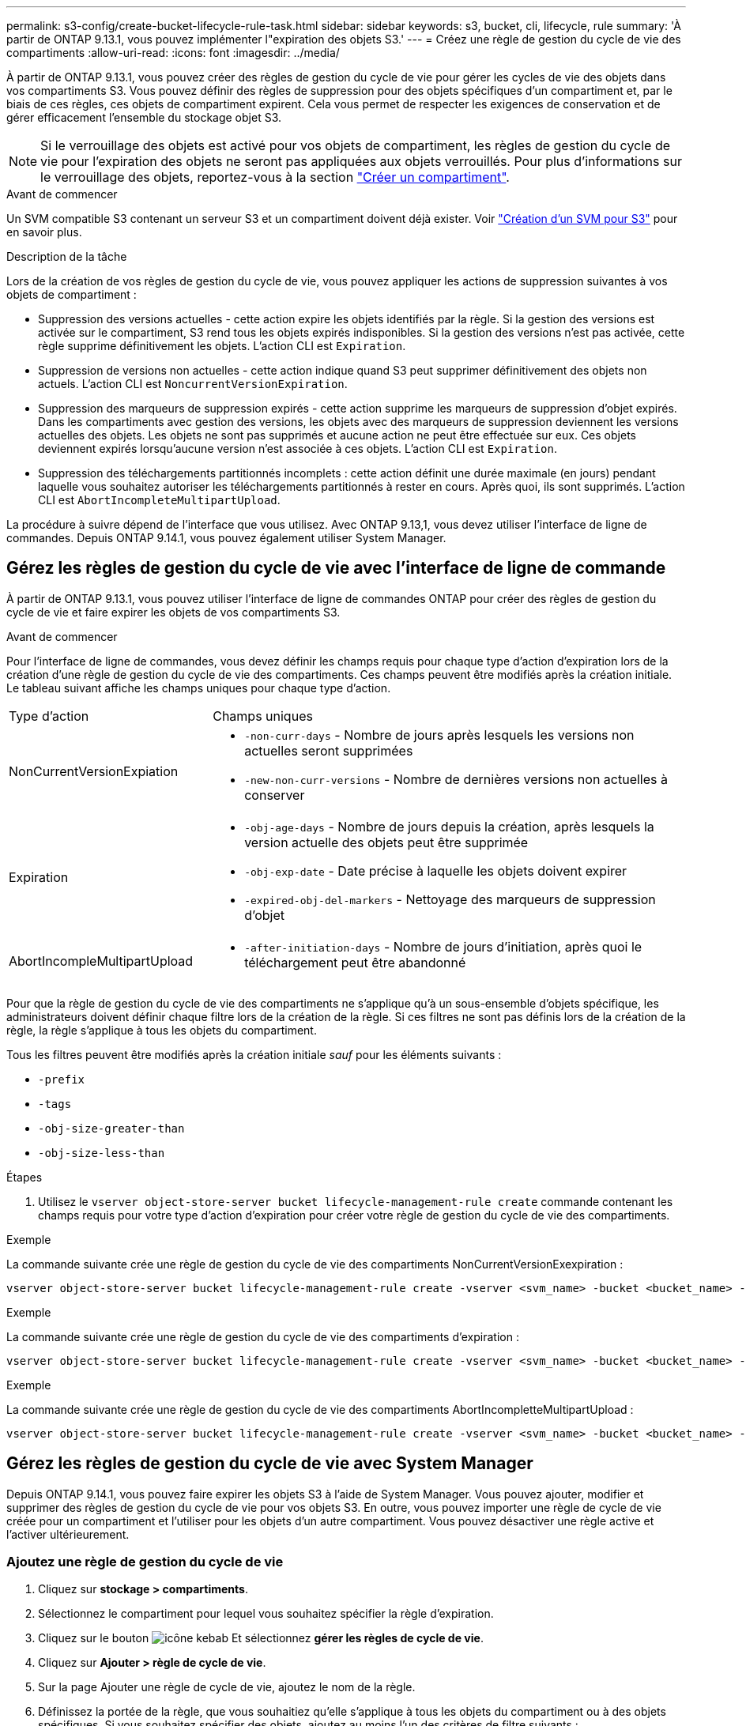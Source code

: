 ---
permalink: s3-config/create-bucket-lifecycle-rule-task.html 
sidebar: sidebar 
keywords: s3, bucket, cli, lifecycle, rule 
summary: 'À partir de ONTAP 9.13.1, vous pouvez implémenter l"expiration des objets S3.' 
---
= Créez une règle de gestion du cycle de vie des compartiments
:allow-uri-read: 
:icons: font
:imagesdir: ../media/


[role="lead"]
À partir de ONTAP 9.13.1, vous pouvez créer des règles de gestion du cycle de vie pour gérer les cycles de vie des objets dans vos compartiments S3. Vous pouvez définir des règles de suppression pour des objets spécifiques d'un compartiment et, par le biais de ces règles, ces objets de compartiment expirent. Cela vous permet de respecter les exigences de conservation et de gérer efficacement l'ensemble du stockage objet S3.


NOTE: Si le verrouillage des objets est activé pour vos objets de compartiment, les règles de gestion du cycle de vie pour l'expiration des objets ne seront pas appliquées aux objets verrouillés. Pour plus d'informations sur le verrouillage des objets, reportez-vous à la section link:../s3-config/create-bucket-task.html["Créer un compartiment"].

.Avant de commencer
Un SVM compatible S3 contenant un serveur S3 et un compartiment doivent déjà exister. Voir link:create-svm-s3-task.html["Création d'un SVM pour S3"] pour en savoir plus.

.Description de la tâche
Lors de la création de vos règles de gestion du cycle de vie, vous pouvez appliquer les actions de suppression suivantes à vos objets de compartiment :

* Suppression des versions actuelles - cette action expire les objets identifiés par la règle. Si la gestion des versions est activée sur le compartiment, S3 rend tous les objets expirés indisponibles. Si la gestion des versions n'est pas activée, cette règle supprime définitivement les objets. L'action CLI est `Expiration`.
* Suppression de versions non actuelles - cette action indique quand S3 peut supprimer définitivement des objets non actuels. L'action CLI est `NoncurrentVersionExpiration`.
* Suppression des marqueurs de suppression expirés - cette action supprime les marqueurs de suppression d'objet expirés.
Dans les compartiments avec gestion des versions, les objets avec des marqueurs de suppression deviennent les versions actuelles des objets. Les objets ne sont pas supprimés et aucune action ne peut être effectuée sur eux. Ces objets deviennent expirés lorsqu'aucune version n'est associée à ces objets. L'action CLI est `Expiration`.
* Suppression des téléchargements partitionnés incomplets : cette action définit une durée maximale (en jours) pendant laquelle vous souhaitez autoriser les téléchargements partitionnés à rester en cours. Après quoi, ils sont supprimés. L'action CLI est `AbortIncompleteMultipartUpload`.


La procédure à suivre dépend de l'interface que vous utilisez. Avec ONTAP 9.13,1, vous devez utiliser l'interface de ligne de commandes. Depuis ONTAP 9.14.1, vous pouvez également utiliser System Manager.



== Gérez les règles de gestion du cycle de vie avec l'interface de ligne de commande

À partir de ONTAP 9.13.1, vous pouvez utiliser l'interface de ligne de commandes ONTAP pour créer des règles de gestion du cycle de vie et faire expirer les objets de vos compartiments S3.

.Avant de commencer
Pour l'interface de ligne de commandes, vous devez définir les champs requis pour chaque type d'action d'expiration lors de la création d'une règle de gestion du cycle de vie des compartiments. Ces champs peuvent être modifiés après la création initiale. Le tableau suivant affiche les champs uniques pour chaque type d'action.

[cols="30,70"]
|===


| Type d'action | Champs uniques 


 a| 
NonCurrentVersionExpiation
 a| 
* `-non-curr-days` - Nombre de jours après lesquels les versions non actuelles seront supprimées
* `-new-non-curr-versions` - Nombre de dernières versions non actuelles à conserver




 a| 
Expiration
 a| 
* `-obj-age-days` - Nombre de jours depuis la création, après lesquels la version actuelle des objets peut être supprimée
* `-obj-exp-date` - Date précise à laquelle les objets doivent expirer
* `-expired-obj-del-markers` - Nettoyage des marqueurs de suppression d'objet




 a| 
AbortIncompleMultipartUpload
 a| 
* `-after-initiation-days` - Nombre de jours d'initiation, après quoi le téléchargement peut être abandonné


|===
Pour que la règle de gestion du cycle de vie des compartiments ne s'applique qu'à un sous-ensemble d'objets spécifique, les administrateurs doivent définir chaque filtre lors de la création de la règle. Si ces filtres ne sont pas définis lors de la création de la règle, la règle s'applique à tous les objets du compartiment.

Tous les filtres peuvent être modifiés après la création initiale _sauf_ pour les éléments suivants : +

* `-prefix`
* `-tags`
* `-obj-size-greater-than`
* `-obj-size-less-than`


.Étapes
. Utilisez le `vserver object-store-server bucket lifecycle-management-rule create` commande contenant les champs requis pour votre type d'action d'expiration pour créer votre règle de gestion du cycle de vie des compartiments.


.Exemple
La commande suivante crée une règle de gestion du cycle de vie des compartiments NonCurrentVersionExexpiration :

[listing]
----
vserver object-store-server bucket lifecycle-management-rule create -vserver <svm_name> -bucket <bucket_name> -rule-id <rule_name> -action NonCurrentVersionExpiration -index <lifecycle_rule_index_integer> -is-enabled {true|false} -prefix <object_name> -tags <text> -obj-size-greater-than {<integer>[KB|MB|GB|TB|PB]} -obj-size-less-than {<integer>[KB|MB|GB|TB|PB]} -new-non-curr-versions <integer> -non-curr-days <integer>
----
.Exemple
La commande suivante crée une règle de gestion du cycle de vie des compartiments d'expiration :

[listing]
----
vserver object-store-server bucket lifecycle-management-rule create -vserver <svm_name> -bucket <bucket_name> -rule-id <rule_name> -action Expiration -index <lifecycle_rule_index_integer> -is-enabled {true|false} -prefix <object_name> -tags <text> -obj-size-greater-than {<integer>[KB|MB|GB|TB|PB]} -obj-size-less-than {<integer>[KB|MB|GB|TB|PB]} -obj-age-days <integer> -obj-exp-date <"MM/DD/YYYY HH:MM:SS"> -expired-obj-del-marker {true|false}
----
.Exemple
La commande suivante crée une règle de gestion du cycle de vie des compartiments AbortIncompletteMultipartUpload :

[listing]
----
vserver object-store-server bucket lifecycle-management-rule create -vserver <svm_name> -bucket <bucket_name> -rule-id <rule_name> -action AbortIncompleteMultipartUpload -index <lifecycle_rule_index_integer> -is-enabled {true|false} -prefix <object_name> -tags <text> -obj-size-greater-than {<integer>[KB|MB|GB|TB|PB]} -obj-size-less-than {<integer>[KB|MB|GB|TB|PB]} -after-initiation-days <integer>
----


== Gérez les règles de gestion du cycle de vie avec System Manager

Depuis ONTAP 9.14.1, vous pouvez faire expirer les objets S3 à l'aide de System Manager. Vous pouvez ajouter, modifier et supprimer des règles de gestion du cycle de vie pour vos objets S3. En outre, vous pouvez importer une règle de cycle de vie créée pour un compartiment et l'utiliser pour les objets d'un autre compartiment. Vous pouvez désactiver une règle active et l'activer ultérieurement.



=== Ajoutez une règle de gestion du cycle de vie

. Cliquez sur *stockage > compartiments*.
. Sélectionnez le compartiment pour lequel vous souhaitez spécifier la règle d'expiration.
. Cliquez sur le bouton image:icon_kabob.gif["icône kebab"] Et sélectionnez *gérer les règles de cycle de vie*.
. Cliquez sur *Ajouter > règle de cycle de vie*.
. Sur la page Ajouter une règle de cycle de vie, ajoutez le nom de la règle.
. Définissez la portée de la règle, que vous souhaitiez qu'elle s'applique à tous les objets du compartiment ou à des objets spécifiques. Si vous souhaitez spécifier des objets, ajoutez au moins l'un des critères de filtre suivants :
+
.. Préfixe : spécifiez le préfixe des noms de clés d'objet auxquels la règle doit s'appliquer. Il s'agit généralement du chemin ou du dossier de l'objet. Vous pouvez entrer un préfixe par règle. À moins qu'un préfixe valide ne soit fourni, la règle s'applique à tous les objets d'un compartiment.
.. Balises : spécifiez jusqu'à trois paires de clés et de valeurs (balises) pour les objets auxquels la règle doit s'appliquer. Seules les clés valides sont utilisées pour le filtrage. La valeur est facultative. Cependant, si vous ajoutez des valeurs, assurez-vous d'ajouter uniquement des valeurs valides pour les clés correspondantes.
.. Taille : vous pouvez limiter la portée entre la taille minimale et la taille maximale des objets. Vous pouvez entrer l'une ou l'autre des valeurs ou les deux. L'unité par défaut est MIB.


. Spécifiez l'action :
+
.. *Expire la version actuelle des objets* : définissez une règle pour rendre tous les objets actuels définitivement indisponibles après un nombre de jours spécifique depuis leur création ou à une date spécifique. Cette option n'est pas disponible si l'option *Supprimer les marqueurs de suppression d'objet expiré* est sélectionnée.
.. *Supprimer définitivement les versions non actuelles* : Indiquez le nombre de jours après lesquels la version devient non actuelle, puis peut être supprimée, et le nombre de versions à conserver.
.. *Supprimer les marqueurs de suppression d'objets expirés* : sélectionnez cette action pour supprimer des objets avec des marqueurs de suppression expirés, c'est-à-dire supprimer des marqueurs sans objet courant associé.
+

NOTE: Cette option devient indisponible lorsque vous sélectionnez l'option *expire la version actuelle des objets* qui supprime automatiquement tous les objets après la période de rétention. Cette option devient également indisponible lorsque des balises d'objet sont utilisées pour le filtrage.

.. *Supprimer les téléchargements partiaux incomplets* : définit le nombre de jours après lesquels les téléchargements partiaux incomplets doivent être supprimés. Si les téléchargements partitionnés en cours échouent dans la période de conservation spécifiée, vous pouvez supprimer les téléchargements partitionnés incomplets. Cette option devient indisponible lorsque des balises d'objet sont utilisées pour le filtrage.
.. Cliquez sur *Enregistrer*.






=== Importer une règle de cycle de vie

. Cliquez sur *stockage > compartiments*.
. Sélectionnez le compartiment pour lequel vous souhaitez importer la règle d'expiration.
. Cliquez sur le bouton image:icon_kabob.gif["icône kebab"] Et sélectionnez *gérer les règles de cycle de vie*.
. Cliquez sur *Ajouter > Importer une règle*.
. Sélectionnez le compartiment à partir duquel vous souhaitez importer la règle. Les règles de gestion du cycle de vie définies pour le compartiment sélectionné s'affichent.
. Sélectionnez la règle à importer. Vous avez la possibilité de sélectionner une règle à la fois, la sélection par défaut étant la première règle.
. Cliquez sur *Importer*.




=== Modifier, supprimer ou désactiver une règle

Vous pouvez uniquement modifier les actions de gestion du cycle de vie associées à la règle. Si la règle a été filtrée avec des balises d'objet, les options *Supprimer les marqueurs de suppression d'objet expirés* et *Supprimer les téléchargements partitionnés incomplets* ne sont pas disponibles.

Lorsque vous supprimez une règle, celle-ci ne s'applique plus aux objets précédemment associés.

. Cliquez sur *stockage > compartiments*.
. Sélectionnez le compartiment pour lequel vous souhaitez modifier, supprimer ou désactiver la règle de gestion du cycle de vie.
. Cliquez sur le bouton image:icon_kabob.gif["icône kebab"] Et sélectionnez *gérer les règles de cycle de vie*.
. Sélectionnez la règle requise. Vous pouvez modifier et désactiver une règle à la fois. Vous pouvez supprimer plusieurs règles à la fois.
. Sélectionnez *Modifier*, *Supprimer* ou *Désactiver* et terminez la procédure.

